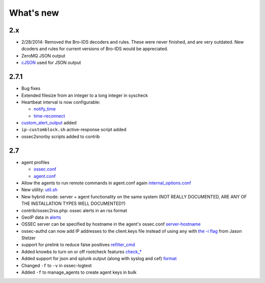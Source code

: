 
##########
What's new
##########


2.x
---

* 2/28/2014: Removed the Bro-IDS decoders and rules. These were never finished, and are very outdated. New dcoders and rules for current versions of Bro-IDS would be appreciated.
* ZeroMQ JSON output
* `cJSON <http://cjson.sourceforge.net>`_ used for JSON output



2.7.1
-----

* Bug fixes
* Extended filesize from an integer to a long integer in syscheck
* Heartbeat interval is now configurable:

  * `notify_time <../syntax/head_ossec_config.client.html#element-notify_time>`_ 

  * `time-reconnect <../syntax/head_ossec_config.client.html#element-time-reconnect>`_

* `custom_alert_output <../syntax/head_ossec_config.global.html#element-custom_alert_output>`_ added
* ``ip-customblock.sh`` active-response script added
* ossec2snorby scripts added to contrib



2.7
---

* agent profiles

  * `ossec.conf <../syntax/head_ossec_config.client.html#element-server-ip>`_

  * `agent.conf <../syntax/head_agent_config.html#element-agent_config_options>`_

* Allow the agents to run remote commands in agent.conf again  `internal_options.conf <../syntax/head_internal_options.analysisd.html#intopt-logcollector.remote_commands=0>`_
 
* New utility: `util.sh <../programs/util.sh.html>`_

* New hybrid mode: server + agent functionality on the same system (NOT REALLY DOCUMENTED, ARE ANY OF THE INSTALLATION TYPES WELL DOCUMENTED?)

* contrib/ossec2rss.php: ossec alerts in an rss format

* GeoIP data in `alerts <../syntax/head_ossec_config.global.html#geoip_db_path>`_

* OSSEC server can be specified by hostname in the agent's ossec.conf `server-hostname <../syntax/head_ossec_config.client.html#element-server-hostname>`_

* ossec-authd can now add IP addresses to the client.keys file instead of using ``any`` with `the -i flag <../programs/ossec-authd.html#cmdoption-ossec-authd-i>`_ from Jason Stelzer

* support for prelink to reduce false positives `refilter_cmd <../syntax/head_ossec_config.syscheck.html>`_

* Added knowbs to turn on or off rootcheck features `check_* <../syntax/head_ossec_config.syscheck.html>`_

* Added support for json and splunk output (along with syslog and cef) `format <../syntax/head_ossec_config.syslog_output.html>`_

* Changed ``-f`` to ``-v`` in ossec-logtest

* Added ``-f`` to manage_agents to create agent keys in bulk


